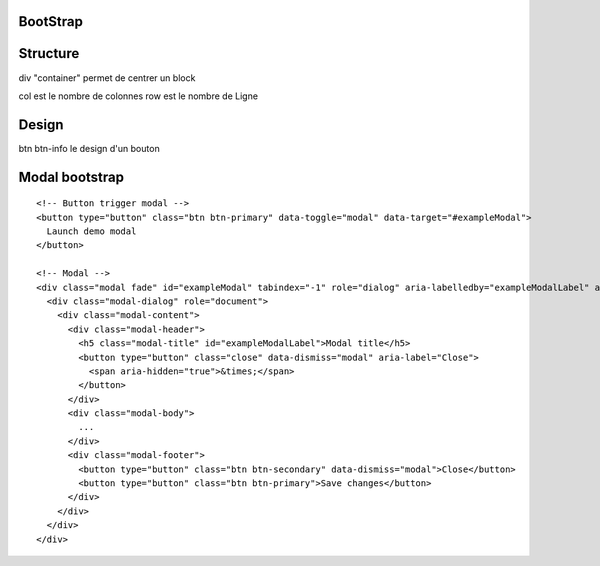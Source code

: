 .. index::
   single: Bootstrap;

BootStrap
===================

Structure
===================
div "container" permet de centrer un block

col est le nombre de colonnes
row est le nombre de Ligne

Design
===================
btn btn-info le design d'un bouton





Modal bootstrap
===================
::

  <!-- Button trigger modal -->
  <button type="button" class="btn btn-primary" data-toggle="modal" data-target="#exampleModal">
    Launch demo modal
  </button>

  <!-- Modal -->
  <div class="modal fade" id="exampleModal" tabindex="-1" role="dialog" aria-labelledby="exampleModalLabel" aria-hidden="true">
    <div class="modal-dialog" role="document">
      <div class="modal-content">
        <div class="modal-header">
          <h5 class="modal-title" id="exampleModalLabel">Modal title</h5>
          <button type="button" class="close" data-dismiss="modal" aria-label="Close">
            <span aria-hidden="true">&times;</span>
          </button>
        </div>
        <div class="modal-body">
          ...
        </div>
        <div class="modal-footer">
          <button type="button" class="btn btn-secondary" data-dismiss="modal">Close</button>
          <button type="button" class="btn btn-primary">Save changes</button>
        </div>
      </div>
    </div>
  </div>
